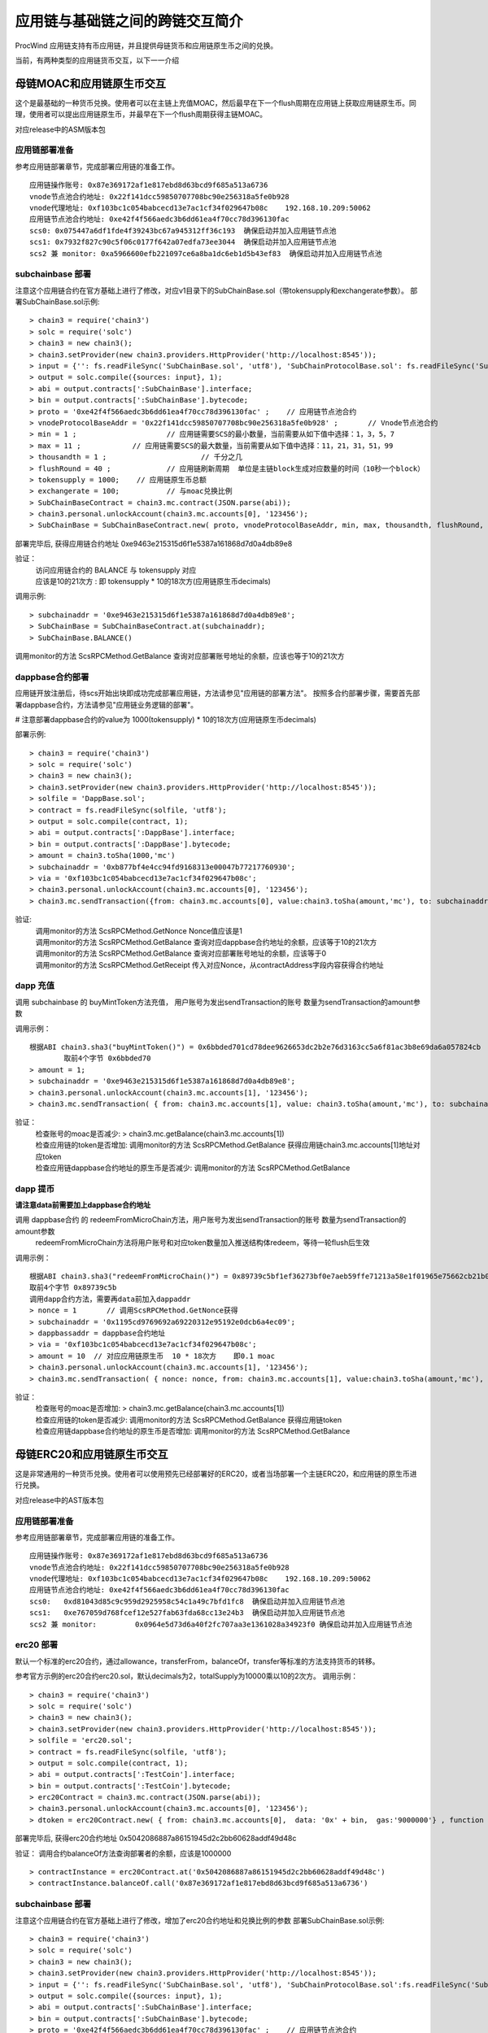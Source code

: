 应用链与基础链之间的跨链交互简介
^^^^^^^^^^^^^^^^^^^^^^^^^^^^

ProcWind 应用链支持有币应用链，并且提供母链货币和应用链原生币之间的兑换。

当前，有两种类型的应用链货币交互，以下一一介绍

母链MOAC和应用链原生币交互
------------------------
这个是最基础的一种货币兑换。使用者可以在主链上充值MOAC，然后最早在下一个flush周期在应用链上获取应用链原生币。同理，使用者可以提出应用链原生币，并最早在下一个flush周期获得主链MOAC。

对应release中的ASM版本包

应用链部署准备
================

参考应用链部署章节，完成部署应用链的准备工作。
::
	应用链操作账号: 0x87e369172af1e817ebd8d63bcd9f685a513a6736
	vnode节点池合约地址: 0x22f141dcc59850707708bc90e256318a5fe0b928
	vnode代理地址: 0xf103bc1c054babcecd13e7ac1cf34f029647b08c    192.168.10.209:50062
	应用链节点池合约地址: 0xe42f4f566aedc3b6dd61ea4f70cc78d396130fac
	scs0: 0x075447a6df1fde4f39243bc67a945312ff36c193  确保启动并加入应用链节点池
	scs1: 0x7932f827c90c5f06c0177f642a07edfa73ee3044  确保启动并加入应用链节点池
	scs2 兼 monitor: 0xa5966600efb221097ce6a8ba1dc6eb1d5b43ef83  确保启动并加入应用链节点池
	

subchainbase 部署
====================	

注意这个应用链合约在官方基础上进行了修改，对应v1目录下的SubChainBase.sol（带tokensupply和exchangerate参数）。
部署SubChainBase.sol示例:
::
	> chain3 = require('chain3')
	> solc = require('solc')
	> chain3 = new chain3();
	> chain3.setProvider(new chain3.providers.HttpProvider('http://localhost:8545'));
	> input = {'': fs.readFileSync('SubChainBase.sol', 'utf8'), 'SubChainProtocolBase.sol': fs.readFileSync('SubChainProtocolBase.sol', 'utf8')};
	> output = solc.compile({sources: input}, 1);			
	> abi = output.contracts[':SubChainBase'].interface;
	> bin = output.contracts[':SubChainBase'].bytecode;
	> proto = '0xe42f4f566aedc3b6dd61ea4f70cc78d396130fac' ;    // 应用链节点池合约 
	> vnodeProtocolBaseAddr = '0x22f141dcc59850707708bc90e256318a5fe0b928' ;       // Vnode节点池合约 
	> min = 1 ;			// 应用链需要SCS的最小数量，当前需要从如下值中选择：1，3，5，7
	> max = 11 ;		// 应用链需要SCS的最大数量，当前需要从如下值中选择：11，21，31，51，99
	> thousandth = 1 ;			// 千分之几
	> flushRound = 40 ;     	// 应用链刷新周期  单位是主链block生成对应数量的时间（10秒一个block）
	> tokensupply = 1000;    // 应用链原生币总额
	> exchangerate = 100;		// 与moac兑换比例
	> SubChainBaseContract = chain3.mc.contract(JSON.parse(abi));  
	> chain3.personal.unlockAccount(chain3.mc.accounts[0], '123456');
	> SubChainBase = SubChainBaseContract.new( proto, vnodeProtocolBaseAddr, min, max, thousandth, flushRound, tokensupply, exchangerate { from: chain3.mc.accounts[0],  data: '0x' + bin,  gas:'9000000'} , function (e, contract){console.log('Contract address: ' + contract.address + ' transactionHash: ' + contract.transactionHash); });
	
部署完毕后, 获得应用链合约地址  0xe9463e215315d6f1e5387a161868d7d0a4db89e8

验证：  
 | 访问应用链合约的 BALANCE 与 tokensupply 对应
 | 应该是10的21次方 : 即 tokensupply * 10的18次方(应用链原生币decimals) 
 
调用示例:  
::	
	> subchainaddr = '0xe9463e215315d6f1e5387a161868d7d0a4db89e8';
	> SubChainBase = SubChainBaseContract.at(subchainaddr);
	> SubChainBase.BALANCE()
	
调用monitor的方法 ScsRPCMethod.GetBalance 查询对应部署账号地址的余额，应该也等于10的21次方			
		
	
dappbase合约部署
================	

应用链开放注册后，待scs开始出块即成功完成部署应用链，方法请参见"应用链的部署方法"。
按照多合约部署步骤，需要首先部署dappbase合约，方法请参见"应用链业务逻辑的部署"。

# 注意部署dappbase合约的value为 1000(tokensupply) * 10的18次方(应用链原生币decimals) 

部署示例:
::
	> chain3 = require('chain3')
	> solc = require('solc')
	> chain3 = new chain3();
	> chain3.setProvider(new chain3.providers.HttpProvider('http://localhost:8545'));
	> solfile = 'DappBase.sol';
	> contract = fs.readFileSync(solfile, 'utf8');
	> output = solc.compile(contract, 1);                    
	> abi = output.contracts[':DappBase'].interface;
	> bin = output.contracts[':DappBase'].bytecode;
	> amount = chain3.toSha(1000,'mc') 
	> subchainaddr = '0xb877bf4e4cc94fd9168313e00047b77217760930';
	> via = '0xf103bc1c054babcecd13e7ac1cf34f029647b08c'; 
	> chain3.personal.unlockAccount(chain3.mc.accounts[0], '123456');
	> chain3.mc.sendTransaction({from: chain3.mc.accounts[0], value:chain3.toSha(amount,'mc'), to: subchainaddr, gas:0, gasPrice: 0, shardingFlag: "0x3", data: '0x' + bin, nonce:0, via: via });

	
验证: 
 | 调用monitor的方法 ScsRPCMethod.GetNonce  Nonce值应该是1  
 | 调用monitor的方法 ScsRPCMethod.GetBalance 查询对应dappbase合约地址的余额，应该等于10的21次方 
 | 调用monitor的方法 ScsRPCMethod.GetBalance 查询对应部署账号地址的余额，应该等于0
 | 调用monitor的方法 ScsRPCMethod.GetReceipt 传入对应Nonce，从contractAddress字段内容获得合约地址


		
dapp 充值
================		
	
调用 subchainbase 的 buyMintToken方法充值， 用户账号为发出sendTransaction的账号 数量为sendTransaction的amount参数
 

调用示例：
::
	根据ABI chain3.sha3("buyMintToken()") = 0x6bbded701cd78dee9626653dc2b2e76d3163cc5a6f81ac3b8e69da6a057824cb
		取前4个字节 0x6bbded70
	> amount = 1;
	> subchainaddr = '0xe9463e215315d6f1e5387a161868d7d0a4db89e8';
	> chain3.personal.unlockAccount(chain3.mc.accounts[1], '123456');
	> chain3.mc.sendTransaction( { from: chain3.mc.accounts[1], value: chain3.toSha(amount,'mc'), to: subchainaddr, gas:"2000000", gasPrice: chain3.mc.gasPrice, data: '0x6bbded70'});
			
验证：  
 | 检查账号的moac是否减少:    > chain3.mc.getBalance(chain3.mc.accounts[1])
 | 检查应用链的token是否增加:  调用monitor的方法 ScsRPCMethod.GetBalance 获得应用链chain3.mc.accounts[1]地址对应token
 | 检查应用链dappbase合约地址的原生币是否减少:  调用monitor的方法 ScsRPCMethod.GetBalance


dapp 提币
================	

**请注意data前需要加上dappbase合约地址**			

调用 dappbase合约 的 redeemFromMicroChain方法，用户账号为发出sendTransaction的账号 数量为sendTransaction的amount参数
 | redeemFromMicroChain方法将用户账号和对应token数量加入推送结构体redeem，等待一轮flush后生效


调用示例：
::
	根据ABI chain3.sha3("redeemFromMicroChain()") = 0x89739c5bf1ef36273bf0e7aeb59ffe71213a58e1f01965e75662cb21b03abb13
	取前4个字节 0x89739c5b
	调用dapp合约方法，需要再data前加入dappaddr
	> nonce = 1	  // 调用ScsRPCMethod.GetNonce获得
	> subchainaddr = '0x1195cd9769692a69220312e95192e0dcb6a4ec09';
	> dappbassaddr = dappbase合约地址
	> via = '0xf103bc1c054babcecd13e7ac1cf34f029647b08c';
	> amount = 10  // 对应应用链原生币  10 * 18次方    即0.1 moac
	> chain3.personal.unlockAccount(chain3.mc.accounts[1], '123456');
	> chain3.mc.sendTransaction( { nonce: nonce, from: chain3.mc.accounts[1], value:chain3.toSha(amount,'mc'), to: subchainaddr, gas:0, shardingFlag:'0x1', data: dappbassaddr + '89739c5b', via: via,});
	
	
验证：  
 | 检查账号的moac是否增加:    > chain3.mc.getBalance(chain3.mc.accounts[1])
 | 检查应用链的token是否减少:  调用monitor的方法 ScsRPCMethod.GetBalance 获得应用链token
 | 检查应用链dappbase合约地址的原生币是否增加:  调用monitor的方法 ScsRPCMethod.GetBalance

 
 
母链ERC20和应用链原生币交互
-------------------------
这是非常通用的一种货币兑换。使用者可以使用预先已经部署好的ERC20，或者当场部署一个主链ERC20，和应用链的原生币进行兑换。

对应release中的AST版本包


应用链部署准备
================

参考应用链部署章节，完成部署应用链的准备工作。
::
	应用链操作账号: 0x87e369172af1e817ebd8d63bcd9f685a513a6736
	vnode节点池合约地址: 0x22f141dcc59850707708bc90e256318a5fe0b928
	vnode代理地址: 0xf103bc1c054babcecd13e7ac1cf34f029647b08c    192.168.10.209:50062
	应用链节点池合约地址: 0xe42f4f566aedc3b6dd61ea4f70cc78d396130fac
	scs0: 	0xd81043d85c9c959d2925958c54c1a49c7bfd1fc8  确保启动并加入应用链节点池
	scs1: 	0xe767059d768fcef12e527fab63fda68cc13e24b3  确保启动并加入应用链节点池
	scs2 兼 monitor: 	0x0964e5d73d6a40f2fc707aa3e1361028a34923f0 确保启动并加入应用链节点池
	
	
erc20 部署
================	

默认一个标准的erc20合约，通过allowance，transferFrom，balanceOf，transfer等标准的方法支持货币的转移。

参考官方示例的erc20合约erc20.sol，默认decimals为2，totalSupply为10000乘以10的2次方。
调用示例：
::
	> chain3 = require('chain3')
	> solc = require('solc')
	> chain3 = new chain3();
	> chain3.setProvider(new chain3.providers.HttpProvider('http://localhost:8545'));
	> solfile = 'erc20.sol';
	> contract = fs.readFileSync(solfile, 'utf8');
	> output = solc.compile(contract, 1);            
	> abi = output.contracts[':TestCoin'].interface;
	> bin = output.contracts[':TestCoin'].bytecode;
	> erc20Contract = chain3.mc.contract(JSON.parse(abi));  
	> chain3.personal.unlockAccount(chain3.mc.accounts[0], '123456');
	> dtoken = erc20Contract.new( { from: chain3.mc.accounts[0],  data: '0x' + bin,  gas:'9000000'} , function (e, contract){console.log('Contract address: ' + contract.address + ' transactionHash: ' + contract.transactionHash); });

部署完毕后, 获得erc20合约地址  0x5042086887a86151945d2c2bb60628addf49d48c

验证： 调用合约balanceOf方法查询部署者的余额，应该是1000000
::
	> contractInstance = erc20Contract.at('0x5042086887a86151945d2c2bb60628addf49d48c')
	> contractInstance.balanceOf.call('0x87e369172af1e817ebd8d63bcd9f685a513a6736')
	

subchainbase 部署
=====================	

注意这个应用链合约在官方基础上进行了修改，增加了erc20合约地址和兑换比例的参数
部署SubChainBase.sol示例:
::
	> chain3 = require('chain3')
	> solc = require('solc')
	> chain3 = new chain3();
	> chain3.setProvider(new chain3.providers.HttpProvider('http://localhost:8545'));
	> input = {'': fs.readFileSync('SubChainBase.sol', 'utf8'), 'SubChainProtocolBase.sol':fs.readFileSync('SubChainProtocolBase.sol', 'utf8')};
	> output = solc.compile({sources: input}, 1);			
	> abi = output.contracts[':SubChainBase'].interface;
	> bin = output.contracts[':SubChainBase'].bytecode;
	> proto = '0xe42f4f566aedc3b6dd61ea4f70cc78d396130fac' ;    // 应用链节点池合约 
	> vnodeProtocolBaseAddr = '0x22f141dcc59850707708bc90e256318a5fe0b928' ;       // Vnode节点池合约 
	> ercAddr = '0x5042086887a86151945d2c2bb60628addf49d48c';     // erc20合约地址
	> ercRate = 10;    // 兑换比率
	> min = 1 ;			// 应用链需要SCS的最小数量，当前需要从如下值中选择：1，3，5，7
	> max = 11 ;		// 应用链需要SCS的最大数量，当前需要从如下值中选择：11，21，31，51，99
	> thousandth = 1 ;			// 千分之几
	> flushRound = 40 ;     	// 应用链刷新周期  单位是主链block生成对应数量的时间（10秒一个block）
	> SubChainBaseContract = chain3.mc.contract(JSON.parse(abi));  
	> chain3.personal.unlockAccount(chain3.mc.accounts[0], '123456');
	> SubChainBase = SubChainBaseContract.new( proto, vnodeProtocolBaseAddr, ercAddr, ercRate, min, max, thousandth, flushRound,{ from: chain3.mc.accounts[0],  data: '0x' + bin,  gas:'9000000'} , function (e, contract){console.log('Contract address: ' + contract.address + ' transactionHash: ' + contract.transactionHash); });
	
部署完毕后, 获得应用链合约地址  0xb877bf4e4cc94fd9168313e00047b77217760930



验证：  
 | 访问应用链合约的 BALANCE 与 ERC20的 totalsupply 对应
 | 应该是10的23次方 : 即 1000000(ERC20的totalsupply) * 10(兑换比率) * 10的18次方(应用链原生币decimals) / 10的2次方(ERC20的decimals)
 
调用示例: 
::
	> subchainaddr = '0xb877bf4e4cc94fd9168313e00047b77217760930';
	> SubChainBase = SubChainBaseContract.at(subchainaddr);
	> SubChainBase.BALANCE()
	
调用monitor的方法 ScsRPCMethod.GetBalance 查询对应部署账号地址的余额，应该等于10的23次方			

	
dappbase合约部署
================	

应用链开放注册后，待scs开始出块即成功完成部署应用链，方法请参见"应用链的部署方法"。
按照多合约部署步骤，需要首先部署dappbase合约，方法请参见"应用链业务逻辑的部署"。

注意部署dappbase合约的value为 ERC20的totalsupply * 10(兑换比率) * 10的18次方(应用链原生币decimals) / 10的2次方(ERC20的decimals)

部署示例:
::
	> chain3 = require('chain3')
	> solc = require('solc')
	> chain3 = new chain3();
	> chain3.setProvider(new chain3.providers.HttpProvider('http://localhost:8545'));
	> solfile = 'DappBase.sol';
	> contract = fs.readFileSync(solfile, 'utf8');
	> output = solc.compile(contract, 1);                    
	> abi = output.contracts[':DappBase'].interface;
	> bin = output.contracts[':DappBase'].bytecode;
	> amount = chain3.toSha(100000,'mc') 
	> subchainaddr = '0xb877bf4e4cc94fd9168313e00047b77217760930';
	> via = '0xf103bc1c054babcecd13e7ac1cf34f029647b08c'; 
	> chain3.personal.unlockAccount(chain3.mc.accounts[0], '123456');
	> chain3.mc.sendTransaction({from: chain3.mc.accounts[0], value:chain3.toSha(amount,'mc'), to: subchainaddr, gas:0, gasPrice: 0, shardingFlag: "0x3", data: '0x' + bin, nonce:0, via: via });

	
验证: 
 | 调用monitor的方法 ScsRPCMethod.GetBalance 查询对应dappbase合约地址的余额，应该等于10的23次方 
 | 调用monitor的方法 ScsRPCMethod.GetBalance 查询对应部署账号地址的余额，应该等于0
 | 调用monitor的方法 ScsRPCMethod.GetReceipt 传入对应Nonce，从contractAddress字段内容获得合约地址
		
dapp 充值
================		
	
调用 subchainbase 的 buyMintToken方法充值， 用户账号为发出sendTransaction的账号 ，参数分别为应用链合约地址和erc20的数量。
注意：buyMintToken方法首先调用erc20合约的allowance检查授权，再调用transferFrom方法将token从用户账号地址转到合约地址
所以要先调用erc20的approve方法授权对应的erc20给subchainbase合约地址。

调用示例：
::
	> amount = 200 
	> data = erc20.approve.getData(subchainaddr, amount);
	> chain3.mc.sendTransaction( { from: chain3.mc.accounts[0], value: 0, to: erc20.address, gas: "2000000", gasPrice: chain3.mc.gasPrice, data: data});
	> subchainaddr = '0xb877bf4e4cc94fd9168313e00047b77217760930';
	> SubChainBase = SubChainBaseContract.at(subchainaddr);
	> data = SubChainBase.buyMintToken.getData(amount)
	> chain3.personal.unlockAccount(chain3.mc.accounts[0], '123456');
	> chain3.mc.sendTransaction( { from: chain3.mc.accounts[0], value: 0, to: subchainaddr, gas: "2000000", gasPrice: chain3.mc.gasPrice, data: data});
			
验证：  
 | 检查账号的erc20 token是否减少200:    调用erc20合约的balanceOf方法
 | 检查应用链对应账号的原生币是否增加20000000000000000000:  调用monitor的方法 ScsRPCMethod.GetBalance
 | 检查应用链dappbase合约地址的原生币是否减少20000000000000000000:  调用monitor的方法 ScsRPCMethod.GetBalance

dapp 提币
================					

**请注意data前需要加上dappbase合约地址**

调用 dappbase合约 的 redeemFromMicroChain方法，用户账号为发出sendTransaction的账号 数量为sendTransaction的amount参数
 | redeemFromMicroChain方法将用户账号和对应token数量加入推送结构体redeem，等待一轮flush后，自动会调用应用链合约的redeemFromMicroChain方法
 
 | 调用erc20合约的transfer给用户账号转对应的token数量

调用示例：
::
	根据ABI chain3.sha3("redeemFromMicroChain()") = 0x89739c5bf1ef36273bf0e7aeb59ffe71213a58e1f01965e75662cb21b03abb13
	取前4个字节 89739c5b
	调用dapp方法，需要再data前加入dappaddr
	> nonce = 5	  // 调用ScsRPCMethod.GetNonce获得
	> subchainaddr = '0xb877bf4e4cc94fd9168313e00047b77217760930';
	> dappbassaddr = dappbase合约地址
	> via = '0xf103bc1c054babcecd13e7ac1cf34f029647b08c';
	> amount = chain3.toSha(10,'mc')    //   * 10的2次方(ERC20的decimals) / 10(兑换比率)   100 即为对应erc20数量
	> chain3.personal.unlockAccount(chain3.mc.accounts[0], '123456');
	> chain3.mc.sendTransaction( { nonce: nonce, from: chain3.mc.accounts[0], value:amount, to: subchainaddr, gas:0, shardingFlag:'0x1', data: dappbassaddr + '89739c5b', via: via,});
	
验证：  
 | 检查账号的erc20 token是否增加100:    调用erc20合约的balanceOf方法
 | 等待一轮flush后，检查应用链对应账号的原生币是否减少10000000000000000000:  调用monitor的方法 ScsRPCMethod.GetBalance


ATO方式
----------------------
TODO